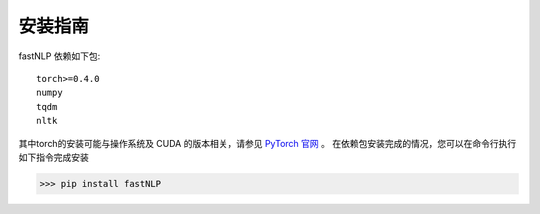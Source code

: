 ===============
安装指南
===============

.. contents::
   :local:

fastNLP 依赖如下包::

    torch>=0.4.0
    numpy
    tqdm
    nltk

其中torch的安装可能与操作系统及 CUDA 的版本相关，请参见 `PyTorch 官网 <https://pytorch.org/get-started/locally/>`_ 。
在依赖包安装完成的情况，您可以在命令行执行如下指令完成安装

..  code:: shell

   >>> pip install fastNLP
